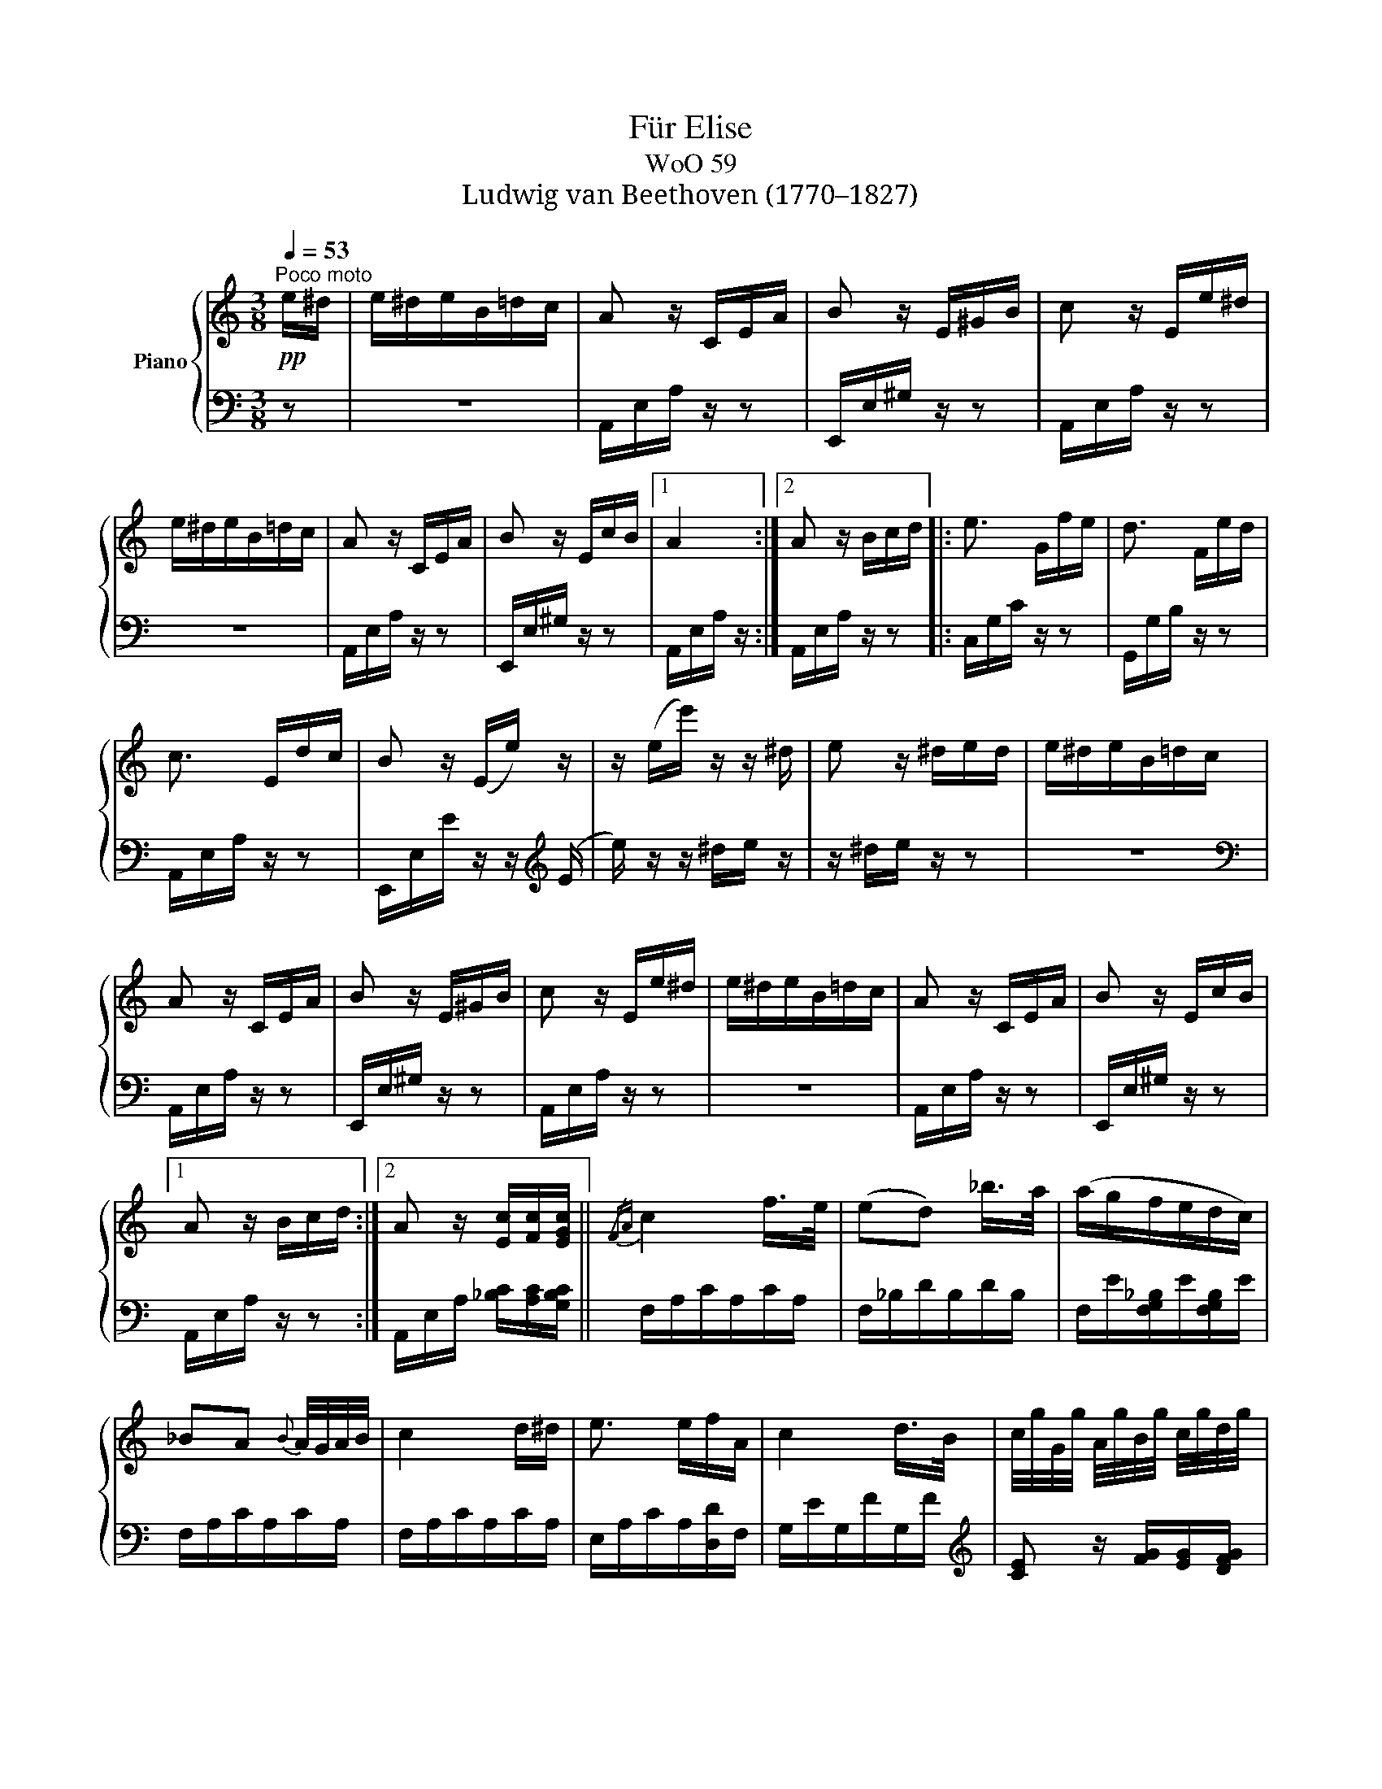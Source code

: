 X:1
T:Für Elise
T:WoO 59
T:Ludwig van Beethoven (1770–1827)
%%score { 1 | 2 }
L:1/8
Q:1/4=53
M:3/8
K:C
V:1 treble nm="Piano"
V:2 bass 
V:1
!pp!"^Poco moto" e/^d/ | e/^d/e/B/=d/c/ | A z/ C/E/A/ | B z/ E/^G/B/ | c z/ E/e/^d/ | %5
 e/^d/e/B/=d/c/ | A z/ C/E/A/ | B z/ E/c/B/ |1 A2 :|2 A z/ B/c/d/ |: e3/2 G/f/e/ | d3/2 F/e/d/ | %12
 c3/2 E/d/c/ | B z/ (E/e/) z/ | z/ (e/e'/) z/ z/ ^d/ | e z/ ^d/e/d/ | e/^d/e/B/=d/c/ | %17
 A z/ C/E/A/ | B z/ E/^G/B/ | c z/ E/e/^d/ | e/^d/e/B/=d/c/ | A z/ C/E/A/ | B z/ E/c/B/ |1 %23
 A z/ B/c/d/ :|2 A z/ [Ec]/[Fc]/[EGc]/ ||{/FA} c2 f/>e/ | (ed) _b/>a/ | (a/g/f/e/d/c/) | %28
 _BA{B} A/4G/4A/4B/4 | c2 d/^d/ | e3/2 e/f/A/ | c2 d/>B/ | c/4g/4G/4g/4 A/4g/4B/4g/4 c/4g/4d/4g/4 | %33
 e/4g/4c'/4b/4 a/4g/4f/4e/4 d/4g/4f/4d/4 | c/4g/4G/4g/4 A/4g/4B/4g/4 c/4g/4d/4g/4 | %35
 e/4g/4c'/4b/4 a/4g/4f/4e/4 d/4g/4f/4d/4 | e/4f/4e/4^d/4 e/4B/4e/4d/4 e/4B/4e/4d/4 | e3/2 B/e/^d/ | %38
 e3/2 (B/e/) (^d/ |e/) (^d/e/) (d/e/) (d/ | e/)^d/e/B/=d/c/ | A z/ C/E/A/ | B z/ E/^G/B/ | %43
 c z/ E/e/^d/ | e/^d/e/B/=d/c/ | A z/ C/E/A/ | B z/ E/c/B/ | A z/ B/c/d/ | e3/2 G/f/e/ | %49
 d3/2 F/e/d/ | c3/2 E/d/c/ | B z/ (E/e/) z/ | z/ (e/e'/) z/ z/ (^d/ | e) z/ ^d/e/d/ | %54
 e/^d/e/B/=d/c/ | A z/ C/E/A/ | B z/ E/^G/B/ | c z/ E/e/^d/ | e/^d/e/B/=d/c/ | A z/ C/E/A/ | %60
 B z/ E/c/B/ | A z z | [EG_B^c]3 | [FAd]2 [^ce]/[df]/ | [^Gdf]2 [Gdf] | [A=ce]3 | %66
 [Fd]2 [Ec]/[DB]/ | [C^FA]2 [CA] | [CA][Ec][DB] | [CA]3 | [EG_B^c]3 | [FAd]2 [^ce]/[df]/ | %72
 [df]2 [df] | [df]3 | [G_e]2 [Fd]/[_Ec]/ | [DF_B]2 [DFA] | [DF^G]2 [DFG] | [C=EA]2 z | [EB] z z | %79
!pp! (3A,/C/E/ (3A/c/e/ (3d/c/B/ | (3A/c/e/ (3a/c'/e'/ (3d'/c'/b/ | %81
!8va(! (3a/c'/e'/ (3a'/c''/e''/ (3d''/c''/b'/ | (3_b'/a'/^g'/ (3=g'/!8va)!^f'/=f'/ (3e'/^d'/=d'/ | %83
 (3^c'/=c'/b/ (3_b/a/^g/ (3=g/^f/=f/ | e/^d/e/B/=d/c/ | A z/ C/E/A/ | B z/ E/^G/B/ | c z/ E/e/^d/ | %88
 e/^d/e/B/=d/c/ | A z/ C/E/A/ | B z/ E/c/B/ | A z/ B/c/d/ | e3/2 G/f/e/ | d3/2 F/e/d/ | %94
 c3/2 E/d/c/ | B z/ (E/e/) z/ | z/ (e/e'/) z/ z/ (^d/ | e) z/ ^d/e/d/ | e/^d/e/B/=d/c/ | %99
 A z/ C/E/A/ | B z/ E/^G/B/ | c z/ E/e/^d/ | e/^d/e/B/=d/c/ | A z/ C/E/A/ | B z/ E/c/B/ | A z |] %106
V:2
 z | z3 | A,,/E,/A,/ z/ z | E,,/E,/^G,/ z/ z | A,,/E,/A,/ z/ z | z3 | A,,/E,/A,/ z/ z | %7
 E,,/E,/^G,/ z/ z |1 A,,/E,/A,/ z/ :|2 A,,/E,/A,/ z/ z |: C,/G,/C/ z/ z | G,,/G,/B,/ z/ z | %12
 A,,/E,/A,/ z/ z | E,,/E,/E/ z/ z/[K:treble] (E/ |e/) z/ z/ ^d/e/ z/ | z/ ^d/e/ z/ z | z3 | %17
[K:bass] A,,/E,/A,/ z/ z | E,,/E,/^G,/ z/ z | A,,/E,/A,/ z/ z | z3 | A,,/E,/A,/ z/ z | %22
 E,,/E,/^G,/ z/ z |1 A,,/E,/A,/ z/ z :|2 A,,/E,/A,/ [_B,C]/[A,C]/[G,B,C]/ || F,/A,/C/A,/C/A,/ | %26
 F,/_B,/D/B,/D/B,/ | F,/E/[F,G,_B,]/E/[F,G,B,]/E/ | F,/A,/C/A,/C/A,/ | F,/A,/C/A,/C/A,/ | %30
 E,/A,/C/A,/[D,D]/F,/ | G,/E/G,/F/G,/F/ |[K:treble] [CE] z/ [FG]/[EG]/[DFG]/ | %33
 [CEG][K:bass] [F,A,][G,B,] |[K:treble] C z/ [FG]/[EG]/[DFG]/ | [CE][K:bass] [F,A,][G,B,] | %36
 [^G,B,] z z | z3 | z3 | z3 | z3 | A,,/E,/A,/ z/ z | E,,/E,/^G,/ z/ z | A,,/E,/A,/ z/ z | z3 | %45
 A,,/E,/A,/ z/ z | E,,/E,/^G,/ z/ z | A,,/E,/A,/ z/ z | C,/G,/C/ z/ z | G,,/G,/B,/ z/ z | %50
 A,,/E,/A,/ z/ z | E,,/E,/E/ z/ z/[K:treble] (E/ |e/) z/ z/ (^d/e/) z/ | z/ (^d/e/) z/ z | z3 | %55
[K:bass] A,,/E,/A,/ z/ z | E,,/E,/^G,/ z/ z | A,,/E,/A,/ z/ z | z3 | A,,/E,/A,/ z/ z | %60
 E,,/E,/^G,/ z/ z | A,,/A,,/A,,/A,,/A,,/A,,/ | A,,/A,,/A,,/A,,/A,,/A,,/ | %63
 A,,/A,,/A,,/A,,/A,,/A,,/ | A,,/A,,/A,,/A,,/A,,/A,,/ | A,,/A,,/A,,/A,,/A,,/A,,/ | %66
 [D,,A,,]/[D,,A,,]/[D,,A,,]/[D,,A,,]/[D,,A,,]/[D,,A,,]/ | %67
 [^D,,A,,]/[D,,A,,]/[D,,A,,]/[D,,A,,]/[D,,A,,]/[D,,A,,]/ | %68
 [E,,A,,]/[E,,A,,]/[E,,A,,]/[E,,A,,]/[E,,^G,,]/[E,,G,,]/ | [A,,,A,,]/A,,/A,,/A,,/A,,/A,,/ | %70
 A,,/A,,/A,,/A,,/A,,/A,,/ | A,,/A,,/A,,/A,,/A,,/A,,/ | A,,/A,,/A,,/A,,/A,,/A,,/ | %73
 _B,,/B,,/B,,/B,,/B,,/B,,/ | _B,,/B,,/B,,/B,,/B,,/B,,/ | _B,,/B,,/B,,/B,,/B,,/B,,/ | %76
 =B,,/B,,/B,,/B,,/B,,/B,,/ | C,2 z | [E,^G,] z z | A,,, z [A,CE] | [A,CE] z [A,CE] | %81
 [A,CE] z [A,CE] | [A,CE] z z | z3 | z3 | A,,/E,/A,/ z/ z | E,,/E,/^G,/ z/ z | A,,/E,/A,/ z/ z | %88
 z3 | A,,/E,/A,/ z/ z | E,,/E,/^G,/ z/ z | A,,/E,/A,/ z/ z | C,/G,/C/ z/ z | G,,/G,/B,/ z/ z | %94
 A,,/E,/A,/ z/ z | E,,/E,/E/ z/ z/[K:treble] (E/ |e/) z/ z/ (^d/e/) z/ | z/ (^d/e/) z/ z | z3 | %99
[K:bass] A,,/E,/A,/ z/ z | E,,/E,/^G,/ z/ z | A,,/E,/A,/ z/ z | z3 | A,,/E,/A,/ z/ z | %104
 E,,/E,/^G,/ z/ z | [A,,,A,,] z |] %106


